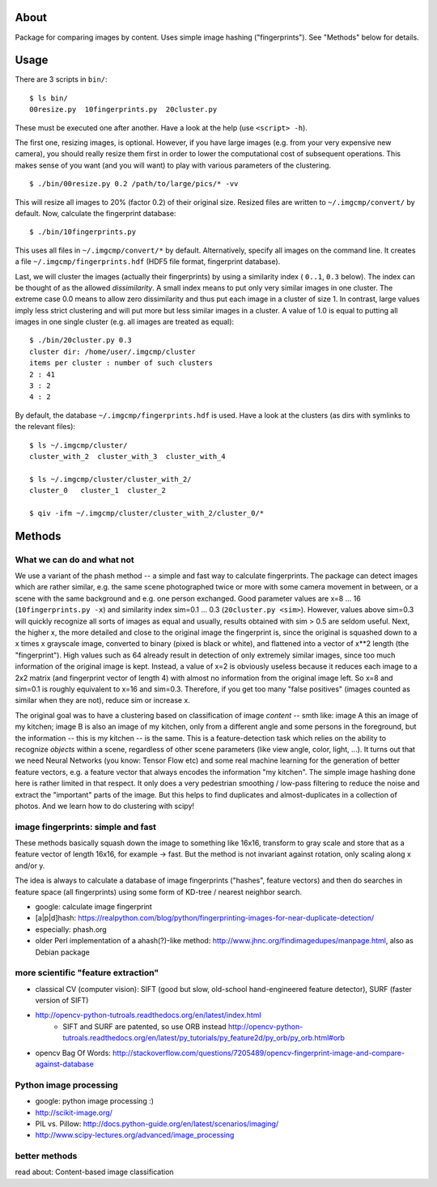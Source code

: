About
=====
Package for comparing images by content. Uses simple image hashing
("fingerprints"). See "Methods" below for details.

Usage
=====

There are 3 scripts in ``bin/``::

    $ ls bin/
    00resize.py  10fingerprints.py  20cluster.py

These must be executed one after another. Have a look at the help (use
``<script> -h``).

The first one, resizing images, is optional. However, if you have large images
(e.g. from your very expensive new camera), you should really resize them first
in order to lower the computational cost of subsequent operations. This makes
sense of you want (and you will want) to play with various parameters of the
clustering.

::

    $ ./bin/00resize.py 0.2 /path/to/large/pics/* -vv

This will resize all images to 20% (factor 0.2) of their original size. Resized
files are written to ``~/.imgcmp/convert/`` by default. Now, calculate the
fingerprint database::

    $ ./bin/10fingerprints.py 

This uses all files in ``~/.imgcmp/convert/*`` by default. Alternatively,
specify all images on the command line. It creates a file
``~/.imgcmp/fingerprints.hdf`` (HDF5 file format, fingerprint database). 

Last, we will cluster the images (actually their fingerprints) by using a
similarity index ( ``0..1``, ``0.3`` below). The index can be thought of as the
allowed *dissimilarity*. A small index means to put only very similar images in
one cluster. The extreme case 0.0 means to allow zero dissimilarity and thus
put each image in a cluster of size 1. In contrast, large values imply less
strict clustering and will put more but less similar images in a cluster. A
value of 1.0 is equal to putting all images in one single cluster (e.g. all
images are treated as equal)::

    $ ./bin/20cluster.py 0.3
    cluster dir: /home/user/.imgcmp/cluster
    items per cluster : number of such clusters
    2 : 41
    3 : 2
    4 : 2

By default, the database ``~/.imgcmp/fingerprints.hdf`` is used. Have a look at
the clusters (as dirs with symlinks to the relevant files)::

    $ ls ~/.imgcmp/cluster/
    cluster_with_2  cluster_with_3  cluster_with_4

    $ ls ~/.imgcmp/cluster/cluster_with_2/
    cluster_0   cluster_1  cluster_2

    $ qiv -ifm ~/.imgcmp/cluster/cluster_with_2/cluster_0/*

Methods
=======

What we can do and what not
---------------------------

We use a variant of the phash method -- a simple and fast way to calculate
fingerprints. The package can detect images which are rather similar, e.g. the
same scene photographed twice or more with some camera movement in between, or
a scene with the same background and e.g. one person exchanged. Good parameter
values are x=8 ... 16 (``10fingerprints.py -x``) and similarity index sim=0.1
... 0.3 (``20cluster.py <sim>``). However, values above sim=0.3 will quickly
recognize all sorts of images as equal and usually, results obtained with sim >
0.5 are seldom useful. Next, the higher x, the more detailed and close to the
original image the fingerprint is, since the original is squashed down to a x
times x grayscale image, converted to binary (pixed is black or white), and
flattened into a vector of x**2 length (the "fingerprint"). High values such as
64 already result in detection of only extremely similar images, since too much
information of the original image is kept. Instead, a value of x=2 is obviously
useless because it reduces each image to a 2x2 matrix (and fingerprint vector of
length 4) with almost no information from the original image left. So x=8 and
sim=0.1 is roughly equivalent to x=16 and sim=0.3. Therefore, if you get too
many "false positives" (images counted as similar when they are not), reduce
sim or increase x.

The original goal was to have a clustering based on classification of image
*content* -- smth like: image A this an image of my kitchen; image B is also an
image of my kitchen, only from a different angle and some persons in the
foreground, but the information -- this is my kitchen -- is the same. This is a
feature-detection task which relies on the ability to recognize *objects*
within a scene, regardless of other scene parameters (like view angle, color,
light, ...). It turns out that we need Neural Networks (you know: Tensor Flow
etc) and some real machine learning for the generation of better feature
vectors, e.g. a feature vector that always encodes the information "my
kitchen". The simple image hashing done here is rather limited in that respect.
It only does a very pedestrian smoothing / low-pass filtering to reduce the
noise and extract the "important" parts of the image. But this helps to find
duplicates and almost-duplicates in a collection of photos. And we learn how
to do clustering with scipy!


image fingerprints: simple and fast
-----------------------------------
These methods basically squash down the image to something like 16x16,
transform to gray scale and store that as a feature vector of length 16x16, for
example -> fast. But the method is not invariant against rotation, only scaling
along x and/or y. 

The idea is always to calculate a database of image fingerprints ("hashes",
feature vectors) and then do searches in feature space (all fingerprints) using
some form of KD-tree / nearest neighbor search.

* google: calculate image fingerprint
* [a|p|d]hash:
  https://realpython.com/blog/python/fingerprinting-images-for-near-duplicate-detection/ 
* especially: phash.org
* older Perl implementation of a ahash(?)-like method:
  http://www.jhnc.org/findimagedupes/manpage.html, also as Debian package

more scientific "feature extraction"
------------------------------------

* classical CV (computer vision): SIFT (good but slow, old-school
  hand-engineered feature detector), SURF (faster version of
  SIFT)
* http://opencv-python-tutroals.readthedocs.org/en/latest/index.html
    * SIFT and SURF are patented, so use ORB instead
      http://opencv-python-tutroals.readthedocs.org/en/latest/py_tutorials/py_feature2d/py_orb/py_orb.html#orb
* opencv Bag Of Words: http://stackoverflow.com/questions/7205489/opencv-fingerprint-image-and-compare-against-database

Python image processing
-----------------------
* google: python image processing :)
* http://scikit-image.org/
* PIL vs. Pillow: http://docs.python-guide.org/en/latest/scenarios/imaging/
* http://www.scipy-lectures.org/advanced/image_processing

better methods
--------------
read about: Content-based image classification
